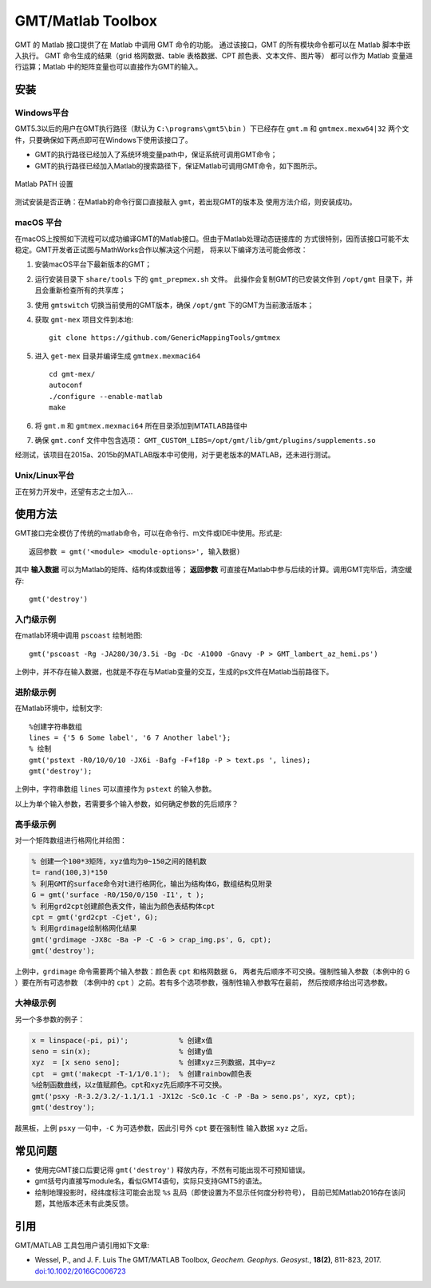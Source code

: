 GMT/Matlab Toolbox
==================

GMT 的 Matlab 接口提供了在 Matlab 中调用 GMT 命令的功能。
通过该接口，GMT 的所有模块命令都可以在 Matlab 脚本中嵌入执行。
GMT 命令生成的结果（grid 格网数据、table 表格数据、CPT 颜色表、文本文件、图片等）
都可以作为 Matlab 变量进行运算；Matlab 中的矩阵变量也可以直接作为GMT的输入。

安装
----

Windows平台
+++++++++++

GMT5.3以后的用户在GMT执行路径（默认为 ``C:\programs\gmt5\bin`` ）下已经存在 ``gmt.m``
和 ``gmtmex.mexw64|32`` 两个文件，只要确保如下两点即可在Windows下使用该接口了。

- GMT的执行路径已经加入了系统环境变量path中，保证系统可调用GMT命令；
- GMT的执行路径已经加入Matlab的搜索路径下，保证Matlab可调用GMT命令，如下图所示。

.. figure:: matlab_path.png
   :width: 100%
   :align: center

   Matlab PATH 设置

测试安装是否正确：在Matlab的命令行窗口直接敲入 ``gmt``，若出现GMT的版本及
使用方法介绍，则安装成功。

macOS 平台
++++++++++

在macOS上按照如下流程可以成功编译GMT的Matlab接口。但由于Matlab处理动态链接库的
方式很特别，因而该接口可能不太稳定。GMT开发者正试图与MathWorks合作以解决这个问题，
将来以下编译方法可能会修改：

#. 安装macOS平台下最新版本的GMT；
#. 运行安装目录下 ``share/tools`` 下的 ``gmt_prepmex.sh`` 文件。
   此操作会复制GMT的已安装文件到 ``/opt/gmt`` 目录下，并且会重新检查所有的共享库；
#. 使用 ``gmtswitch`` 切换当前使用的GMT版本，确保 ``/opt/gmt`` 下的GMT为当前激活版本；
#. 获取 ``gmt-mex`` 项目文件到本地::

    git clone https://github.com/GenericMappingTools/gmtmex

#. 进入 ``get-mex`` 目录并编译生成 ``gmtmex.mexmaci64`` ::

    cd gmt-mex/
    autoconf
    ./configure --enable-matlab
    make

#. 将 ``gmt.m`` 和 ``gmtmex.mexmaci64`` 所在目录添加到MTATLAB路径中
#. 确保 ``gmt.conf`` 文件中包含选项： ``GMT_CUSTOM_LIBS=/opt/gmt/lib/gmt/plugins/supplements.so``

经测试，该项目在2015a、2015b的MATLAB版本中可使用，对于更老版本的MATLAB，还未进行测试。

Unix/Linux平台
++++++++++++++

正在努力开发中，还望有志之士加入...

使用方法
--------

GMT接口完全模仿了传统的matlab命令，可以在命令行、m文件或IDE中使用。形式是::

    返回参数 = gmt('<module> <module-options>', 输入数据)

其中 **输入数据** 可以为Matlab的矩阵、结构体或数组等； **返回参数**
可直接在Matlab中参与后续的计算。调用GMT完毕后，清空缓存::

    gmt('destroy')

入门级示例
++++++++++

在matlab环境中调用 ``pscoast`` 绘制地图::

    gmt('pscoast -Rg -JA280/30/3.5i -Bg -Dc -A1000 -Gnavy -P > GMT_lambert_az_hemi.ps')

上例中，并不存在输入数据，也就是不存在与Matlab变量的交互，生成的ps文件在Matlab当前路径下。

进阶级示例
++++++++++

在Matlab环境中，绘制文字::

    %创建字符串数组
    lines = {'5 6 Some label', '6 7 Another label'};
    % 绘制
    gmt('pstext -R0/10/0/10 -JX6i -Bafg -F+f18p -P > text.ps ', lines);
    gmt('destroy');

上例中，字符串数组 ``lines`` 可以直接作为 ``pstext`` 的输入参数。

以上为单个输入参数，若需要多个输入参数，如何确定参数的先后顺序？

高手级示例
++++++++++

对一个矩阵数组进行格网化并绘图：

.. code-block:: matlab

    % 创建一个100*3矩阵，xyz值均为0~150之间的随机数
    t= rand(100,3)*150
    % 利用GMT的surface命令对t进行格网化，输出为结构体G，数组结构见附录
    G = gmt('surface -R0/150/0/150 -I1', t );
    % 利用grd2cpt创建颜色表文件，输出为颜色表结构体cpt
    cpt = gmt('grd2cpt -Cjet', G);
    % 利用grdimage绘制格网化结果
    gmt('grdimage -JX8c -Ba -P -C -G > crap_img.ps', G, cpt);
    gmt('destroy');

上例中，\ ``grdimage`` 命令需要两个输入参数：颜色表 ``cpt`` 和格网数据 ``G``\ ，
两者先后顺序不可交换。强制性输入参数（本例中的 ``G`` ）要在所有可选参数
（本例中的 ``cpt`` ）之前。若有多个选项参数，强制性输入参数写在最前，
然后按顺序给出可选参数。

大神级示例
++++++++++

另一个多参数的例子：

.. code-block:: matlab

    x = linspace(-pi, pi)';            % 创建x值
    seno = sin(x);                     % 创建y值
    xyz  = [x seno seno];              % 创建xyz三列数据，其中y=z
    cpt  = gmt('makecpt -T-1/1/0.1');  % 创建rainbow颜色表
    %绘制函数曲线，以z值赋颜色。cpt和xyz先后顺序不可交换。
    gmt('psxy -R-3.2/3.2/-1.1/1.1 -JX12c -Sc0.1c -C -P -Ba > seno.ps', xyz, cpt);
    gmt('destroy');

敲黑板，上例 ``psxy`` 一句中，``-C`` 为可选参数，因此引号外 ``cpt`` 要在强制性
输入数据 ``xyz`` 之后。

常见问题
--------

- 使用完GMT接口后要记得 ``gmt('destroy')`` 释放内存，不然有可能出现不可预知错误。
- gmt括号内直接写module名，看似GMT4语句，实际只支持GMT5的语法。
- 绘制地理投影时，经纬度标注可能会出现 ``%s`` 乱码（即使设置为不显示任何度分秒符号），
  目前已知Matlab2016存在该问题，其他版本还未有此类反馈。

引用
------

GMT/MATLAB 工具包用户请引用如下文章:

- Wessel, P., and J. F. Luis
  The GMT/MATLAB Toolbox,
  *Geochem. Geophys. Geosyst.*, **18(2)**, 811-823, 2017.
  `doi:10.1002/2016GC006723 <http://dx.doi.org/10.1002/2016GC006723>`_
